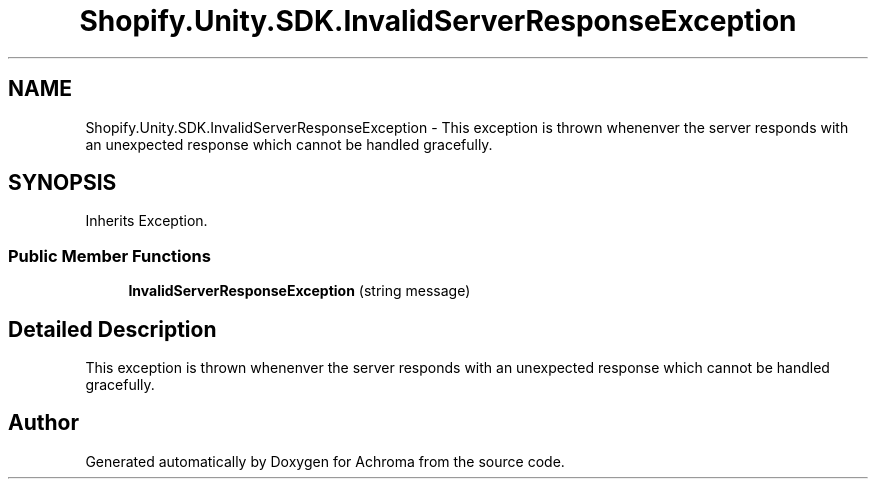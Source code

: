.TH "Shopify.Unity.SDK.InvalidServerResponseException" 3 "Achroma" \" -*- nroff -*-
.ad l
.nh
.SH NAME
Shopify.Unity.SDK.InvalidServerResponseException \- This exception is thrown whenenver the server responds with an unexpected response which cannot be handled gracefully\&.  

.SH SYNOPSIS
.br
.PP
.PP
Inherits Exception\&.
.SS "Public Member Functions"

.in +1c
.ti -1c
.RI "\fBInvalidServerResponseException\fP (string message)"
.br
.in -1c
.SH "Detailed Description"
.PP 
This exception is thrown whenenver the server responds with an unexpected response which cannot be handled gracefully\&. 

.SH "Author"
.PP 
Generated automatically by Doxygen for Achroma from the source code\&.
